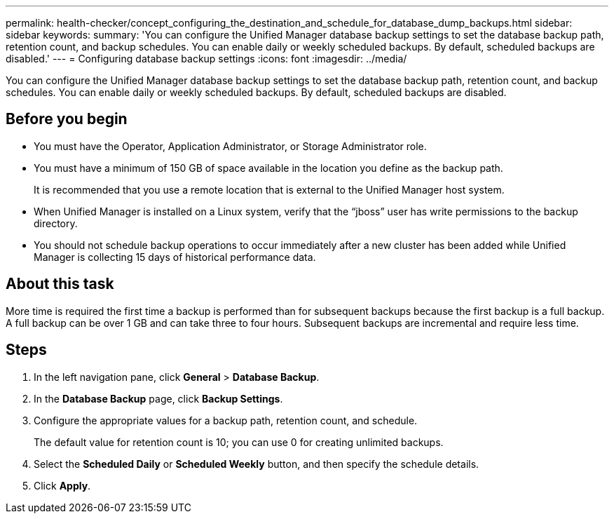 ---
permalink: health-checker/concept_configuring_the_destination_and_schedule_for_database_dump_backups.html
sidebar: sidebar
keywords: 
summary: 'You can configure the Unified Manager database backup settings to set the database backup path, retention count, and backup schedules. You can enable daily or weekly scheduled backups. By default, scheduled backups are disabled.'
---
= Configuring database backup settings
:icons: font
:imagesdir: ../media/

[.lead]
You can configure the Unified Manager database backup settings to set the database backup path, retention count, and backup schedules. You can enable daily or weekly scheduled backups. By default, scheduled backups are disabled.

== Before you begin

* You must have the Operator, Application Administrator, or Storage Administrator role.
* You must have a minimum of 150 GB of space available in the location you define as the backup path.
+
It is recommended that you use a remote location that is external to the Unified Manager host system.

* When Unified Manager is installed on a Linux system, verify that the "`jboss`" user has write permissions to the backup directory.
* You should not schedule backup operations to occur immediately after a new cluster has been added while Unified Manager is collecting 15 days of historical performance data.

== About this task

More time is required the first time a backup is performed than for subsequent backups because the first backup is a full backup. A full backup can be over 1 GB and can take three to four hours. Subsequent backups are incremental and require less time.

== Steps

. In the left navigation pane, click *General* > *Database Backup*.
. In the *Database Backup* page, click *Backup Settings*.
. Configure the appropriate values for a backup path, retention count, and schedule.
+
The default value for retention count is 10; you can use 0 for creating unlimited backups.

. Select the *Scheduled Daily* or *Scheduled Weekly* button, and then specify the schedule details.
. Click *Apply*.
